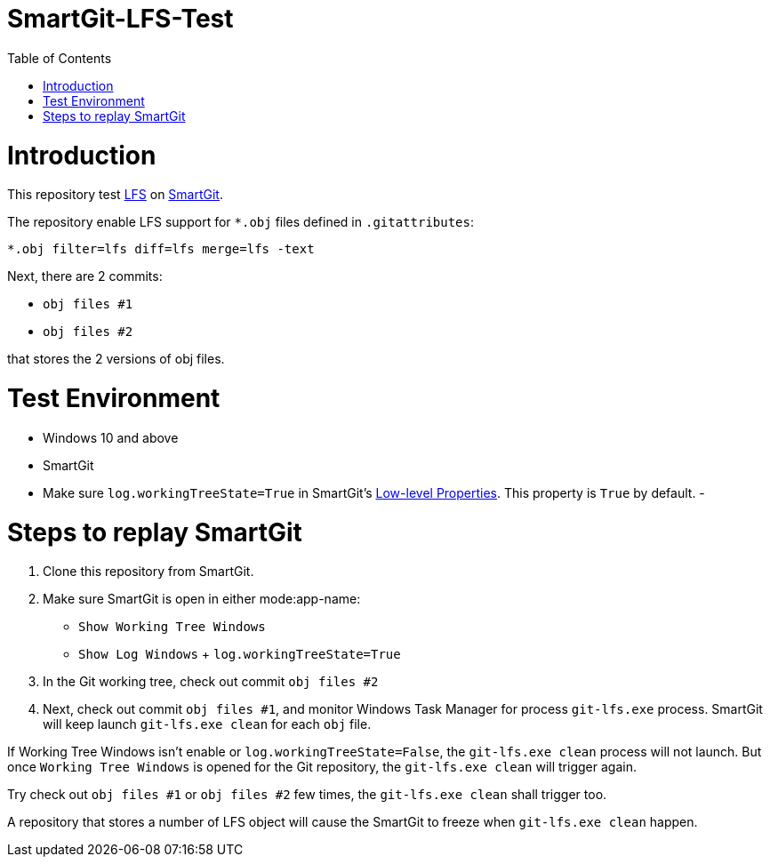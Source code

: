 = SmartGit-LFS-Test
:toc:

= Introduction

This repository test https://git-lfs.github.com/[LFS] on https://www.syntevo.com/smartgit/[SmartGit].

The repository enable LFS support for `*.obj` files defined in `.gitattributes`:

 *.obj filter=lfs diff=lfs merge=lfs -text

Next, there are 2 commits:

- `obj files #1`
- `obj files #2` 

that stores the 2 versions of obj files.

= Test Environment

- Windows 10 and above
- SmartGit
- Make sure `log.workingTreeState=True` in SmartGit's https://smartgit.userecho.com/s/attachments/19994/1/917/e82deff7a86ade874e21b60bd60fd58e.png[Low-level Properties].  This property is `True` by default.
- 

= Steps to replay SmartGit

1. Clone this repository from SmartGit.
2. Make sure SmartGit is open in either mode:app-name: 
  - `Show Working Tree Windows`
  - `Show Log Windows` + `log.workingTreeState=True`
3. In the Git working tree, check out commit `obj files #2`
4. Next, check out commit `obj files #1`, and monitor Windows Task Manager for process `git-lfs.exe` process.  SmartGit will keep launch `git-lfs.exe clean` for each `obj` file.

If Working Tree Windows isn't enable or `log.workingTreeState=False`, the `git-lfs.exe clean` process will not launch.  But once `Working Tree Windows` is opened for the Git repository, the `git-lfs.exe clean` will trigger again.

Try check out `obj files #1` or `obj files #2` few times, the `git-lfs.exe clean` shall trigger too.

A repository that stores a number of LFS object will cause the SmartGit to freeze when `git-lfs.exe clean` happen.